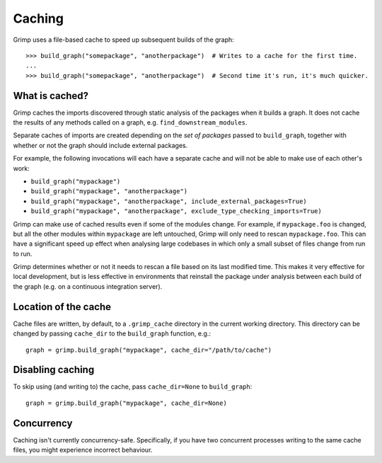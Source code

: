 =======
Caching
=======

Grimp uses a file-based cache to speed up subsequent builds of the graph::

    >>> build_graph("somepackage", "anotherpackage")  # Writes to a cache for the first time.
    ...
    >>> build_graph("somepackage", "anotherpackage")  # Second time it's run, it's much quicker.

What is cached?
---------------

Grimp caches the imports discovered through static analysis of the packages when it builds a graph.
It does not cache the results of any methods called on a graph, e.g. ``find_downstream_modules``.

Separate caches of imports are created depending on the *set of packages* passed to ``build_graph``,
together with whether or not the graph should include external packages.

For example, the following invocations will each have a separate cache and will not
be able to make use of each other's work:

- ``build_graph("mypackage")``
- ``build_graph("mypackage", "anotherpackage")``
- ``build_graph("mypackage", "anotherpackage", include_external_packages=True)``
- ``build_graph("mypackage", "anotherpackage", exclude_type_checking_imports=True)``

Grimp can make use of cached results even if some of the modules change. For example,
if ``mypackage.foo`` is changed, but all the other modules within ``mypackage`` are left
untouched, Grimp will only need to rescan ``mypackage.foo``. This can have a significant
speed up effect when analysing large codebases in which only a small subset of files change
from run to run.

Grimp determines whether or not it needs to rescan a file based on its last modified time.
This makes it very effective for local development, but is less effective in environments
that reinstall the package under analysis between each build of the graph (e.g. on a
continuous integration server).

Location of the cache
---------------------

Cache files are written, by default, to a ``.grimp_cache`` directory
in the current working directory. This directory can be changed by passing
``cache_dir`` to the ``build_graph`` function, e.g.::

    graph = grimp.build_graph("mypackage", cache_dir="/path/to/cache")

Disabling caching
-----------------

To skip using (and writing to) the cache, pass ``cache_dir=None`` to ``build_graph``::

    graph = grimp.build_graph("mypackage", cache_dir=None)

Concurrency
-----------

Caching isn't currently concurrency-safe. Specifically, if you have two concurrent processes writing to the same cache
files, you might experience incorrect behaviour.
